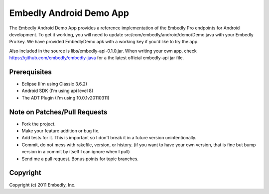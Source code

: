 Embedly Android Demo App
------------------------

The Embedly Android Demo App provides a reference implementation of the
Embedly Pro endpoints for Android development.  To get it working, you will
need to update src/com/embedly/android/demo/Demo.java with your Embedly Pro
key.  We have provided EmbedlyDemo.apk with a working key if you'd like
to try the app.

Also included in the source is libs/embedly-api-0.1.0.jar.  When writing
your own app, check https://github.com/embedly/embedly-java for a the latest
official embedly-api jar file.

Prerequisites
^^^^^^^^^^^^^

* Eclipse (I'm using Classic 3.6.2)
* Android SDK (I'm using api level 8)
* The ADT Plugin (I'm using 10.0.1v20110311)

Note on Patches/Pull Requests
^^^^^^^^^^^^^^^^^^^^^^^^^^^^^

* Fork the project.
* Make your feature addition or bug fix.
* Add tests for it. This is important so I don't break it in a
  future version unintentionally.
* Commit, do not mess with rakefile, version, or history.
  (if you want to have your own version, that is fine but bump version in a commit by itself I can ignore when I pull)
* Send me a pull request. Bonus points for topic branches.

Copyright
^^^^^^^^^

Copyright (c) 2011 Embedly, Inc.
